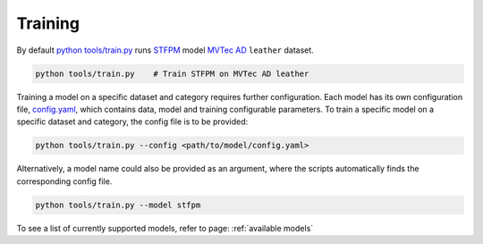 Training
==============

By default
`python tools/train.py <https://gitlab-icv.inn.intel.com/algo_rnd_team/anomaly/blob/samet/stfpm/tools/train.py>`__
runs `STFPM <https://arxiv.org/pdf/2103.04257.pdf>`__ model
`MVTec AD <https://www.mvtec.com/company/research/datasets/mvtec-ad>`__
``leather`` dataset.

.. code-block:: bash

    python tools/train.py    # Train STFPM on MVTec AD leather

Training a model on a specific dataset and category requires further
configuration. Each model has its own configuration file,
`config.yaml <https://github.com/openvinotoolkit/anomalib/blob/main/src/anomalib/models/stfpm/config.yaml>`__,
which contains data, model and training configurable parameters. To
train a specific model on a specific dataset and category, the config
file is to be provided:

.. code-block:: bash

    python tools/train.py --config <path/to/model/config.yaml>

Alternatively, a model name could also be provided as an argument, where
the scripts automatically finds the corresponding config file.

.. code-block:: bash

    python tools/train.py --model stfpm

To see a list of currently supported models, refer to page: :ref:`available models`
